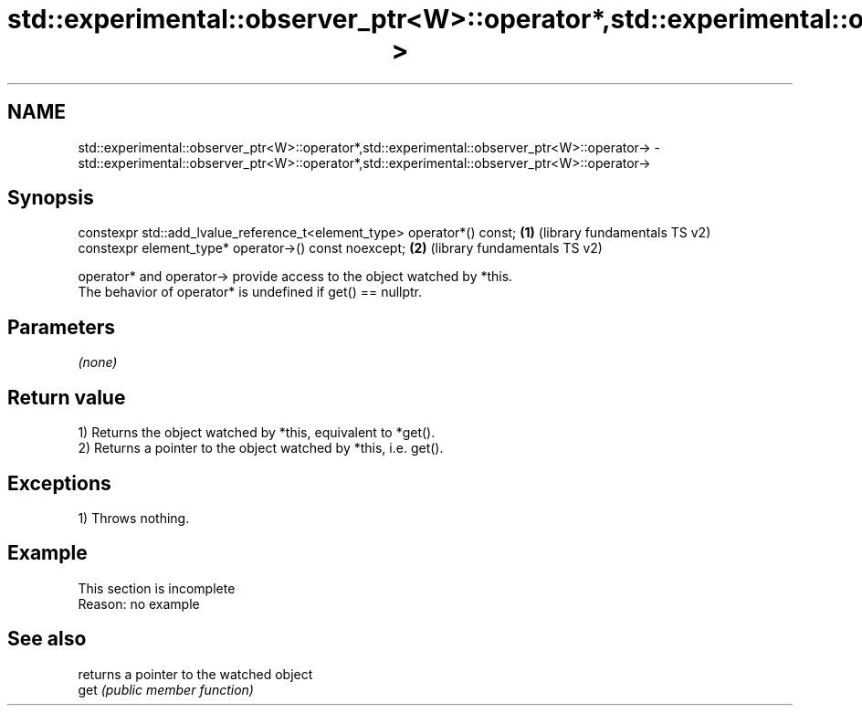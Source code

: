 .TH std::experimental::observer_ptr<W>::operator*,std::experimental::observer_ptr<W>::operator-> 3 "2020.03.24" "http://cppreference.com" "C++ Standard Libary"
.SH NAME
std::experimental::observer_ptr<W>::operator*,std::experimental::observer_ptr<W>::operator-> \- std::experimental::observer_ptr<W>::operator*,std::experimental::observer_ptr<W>::operator->

.SH Synopsis

  constexpr std::add_lvalue_reference_t<element_type> operator*() const; \fB(1)\fP (library fundamentals TS v2)
  constexpr element_type* operator->() const noexcept;                   \fB(2)\fP (library fundamentals TS v2)

  operator* and operator-> provide access to the object watched by *this.
  The behavior of operator* is undefined if get() == nullptr.

.SH Parameters

  \fI(none)\fP

.SH Return value

  1) Returns the object watched by *this, equivalent to *get().
  2) Returns a pointer to the object watched by *this, i.e. get().

.SH Exceptions

  1) Throws nothing.


.SH Example


   This section is incomplete
   Reason: no example


.SH See also


      returns a pointer to the watched object
  get \fI(public member function)\fP




